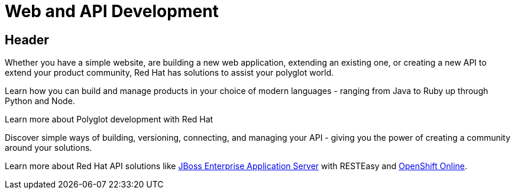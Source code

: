 = Web and API Development
:awestruct-layout: solution-detail

== Header
Whether you have a simple website, are building a new web application, extending an existing one, or creating a new API to extend your product community, Red Hat has solutions to assist your polyglot world.

Learn how you can build and manage products in your choice of modern languages - ranging from Java to Ruby up through Python and Node.

Learn more about Polyglot development with Red Hat

Discover simple ways of building, versioning, connecting, and managing your API - giving you the power of creating a community around your solutions.

Learn more about Red Hat API solutions like link:/products/eap[JBoss Enterprise Application Server] with RESTEasy and link:/products/openshift/[OpenShift Online].
